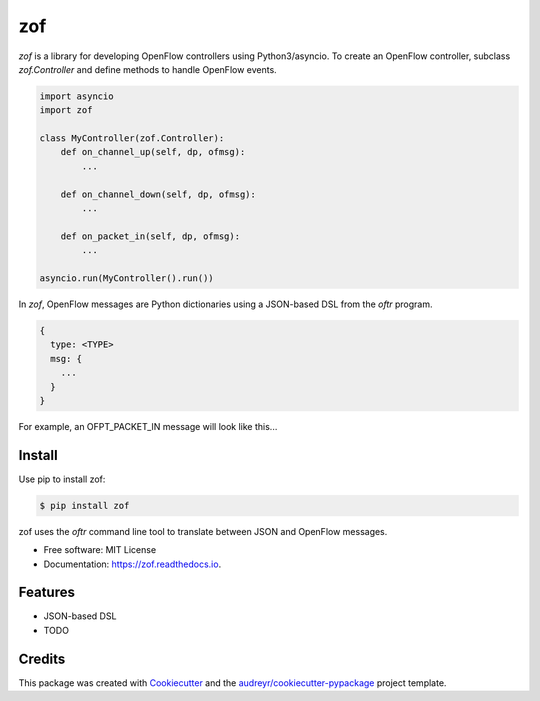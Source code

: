 ===
zof
===


.. image:: https://img.shields.io/pypi/v/zof.svg
        :target: https://pypi.python.org/pypi/zof

.. image:: https://img.shields.io/travis/byllyfish/zof.svg
        :target: https://travis-ci.org/byllyfish/zof

.. image:: https://readthedocs.org/projects/zof/badge/?version=latest
        :target: https://zof.readthedocs.io/en/latest/?badge=latest
        :alt: Documentation Status


`zof` is a library for developing OpenFlow controllers using Python3/asyncio. To 
create an OpenFlow controller, subclass `zof.Controller` and define methods to handle 
OpenFlow events.

.. code-block:: python

    import asyncio
    import zof

    class MyController(zof.Controller):
        def on_channel_up(self, dp, ofmsg):
            ...

        def on_channel_down(self, dp, ofmsg):
            ...

        def on_packet_in(self, dp, ofmsg):
            ...

    asyncio.run(MyController().run())

In `zof`, OpenFlow messages are Python dictionaries using a JSON-based DSL from the `oftr` program.

.. code-block:: yaml

    { 
      type: <TYPE>
      msg: {
        ...
      }
    }

For example, an OFPT_PACKET_IN message will look like this...





Install
-------

Use pip to install zof:

.. code-block:: console

  $ pip install zof

zof uses the `oftr` command line tool to translate between JSON and OpenFlow messages.

* Free software: MIT License
* Documentation: https://zof.readthedocs.io.


Features
--------

* JSON-based DSL
* TODO


Credits
-------

This package was created with Cookiecutter_ and the `audreyr/cookiecutter-pypackage`_ project template.

.. _Cookiecutter: https://github.com/audreyr/cookiecutter
.. _`audreyr/cookiecutter-pypackage`: https://github.com/audreyr/cookiecutter-pypackage

